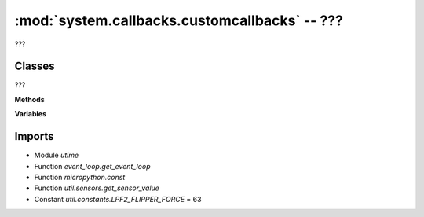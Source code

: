 :mod:`system.callbacks.customcallbacks` -- ???
==============================================

.. module:: system.callbacks.customcallbacks
   :synopsis: ???

???



Classes
-------

.. class:: CustomSensorCallbackManager(???)

   ???

   **Methods**

   .. staticmethod:: is_less_than(???)

      ???

   .. staticmethod:: did_bump(???)

      ???

   .. staticmethod:: did_change(???)

      ???

   .. method:: until(???)

      Generator function.  ???

   .. method:: until_less_than(???)

      Generator function.  ???

   .. method:: until_force_bumped(???)

      Generator function.  ???

   .. method:: until_changed(???)

      Generator function.  ???

   .. method:: wait_until_less_than(???)

      ???

   .. method:: wait_until_force_bumped(???)

      ???

   .. method:: wait_until_changed(???)

      ???

   .. method:: _start_test_task(???)

      ???

   .. method:: remove_task(???)

      ???

   .. method:: clear_tasks(???)

      ???

   **Variables**

   .. data:: _active_tasks

      ???  Observed value: []

Imports
-------
* Module `utime`
* Function `event_loop.get_event_loop`
* Function `micropython.const`
* Function `util.sensors.get_sensor_value`
* Constant `util.constants.LPF2_FLIPPER_FORCE` = 63
